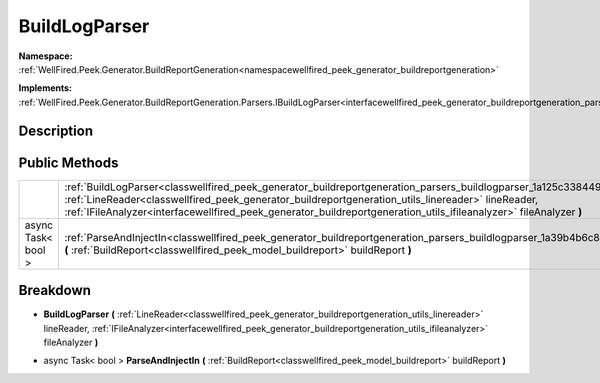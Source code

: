 .. _classwellfired_peek_generator_buildreportgeneration_parsers_buildlogparser:

BuildLogParser
===============

**Namespace:** :ref:`WellFired.Peek.Generator.BuildReportGeneration<namespacewellfired_peek_generator_buildreportgeneration>`

**Implements:** :ref:`WellFired.Peek.Generator.BuildReportGeneration.Parsers.IBuildLogParser<interfacewellfired_peek_generator_buildreportgeneration_parsers_ibuildlogparser>`


Description
------------



Public Methods
---------------

+---------------------+----------------------------------------------------------------------------------------------------------------------------------------------------------------------------------------------------------------------------------------------------------------------------------------------------------------------------------------------------------------------+
|                     |:ref:`BuildLogParser<classwellfired_peek_generator_buildreportgeneration_parsers_buildlogparser_1a125c33844961b02ed64b08a5136f726b>` **(** :ref:`LineReader<classwellfired_peek_generator_buildreportgeneration_utils_linereader>` lineReader, :ref:`IFileAnalyzer<interfacewellfired_peek_generator_buildreportgeneration_utils_ifileanalyzer>` fileAnalyzer **)**   |
+---------------------+----------------------------------------------------------------------------------------------------------------------------------------------------------------------------------------------------------------------------------------------------------------------------------------------------------------------------------------------------------------------+
|async Task< bool >   |:ref:`ParseAndInjectIn<classwellfired_peek_generator_buildreportgeneration_parsers_buildlogparser_1a39b4b6c819784522e51c5ad343c507c4>` **(** :ref:`BuildReport<classwellfired_peek_model_buildreport>` buildReport **)**                                                                                                                                              |
+---------------------+----------------------------------------------------------------------------------------------------------------------------------------------------------------------------------------------------------------------------------------------------------------------------------------------------------------------------------------------------------------------+

Breakdown
----------

.. _classwellfired_peek_generator_buildreportgeneration_parsers_buildlogparser_1a125c33844961b02ed64b08a5136f726b:

-  **BuildLogParser** **(** :ref:`LineReader<classwellfired_peek_generator_buildreportgeneration_utils_linereader>` lineReader, :ref:`IFileAnalyzer<interfacewellfired_peek_generator_buildreportgeneration_utils_ifileanalyzer>` fileAnalyzer **)**

.. _classwellfired_peek_generator_buildreportgeneration_parsers_buildlogparser_1a39b4b6c819784522e51c5ad343c507c4:

- async Task< bool > **ParseAndInjectIn** **(** :ref:`BuildReport<classwellfired_peek_model_buildreport>` buildReport **)**

